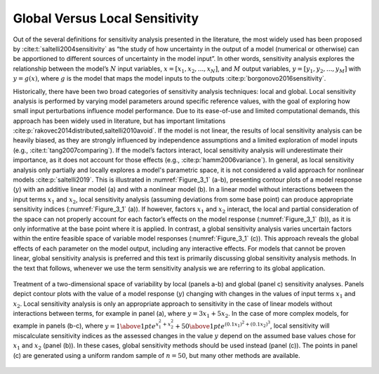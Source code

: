 .. _global_vs_local:

Global Versus Local Sensitivity
###############################

Out of the several definitions for sensitivity analysis presented in the literature, the most widely used has been proposed by :cite:t:`saltelli2004sensitivity` as “the study of how uncertainty in the output of a model (numerical or otherwise) can be apportioned to different sources of uncertainty in the model input”. In other words, sensitivity analysis explores the relationship between the model’s :math:`N` input variables, :math:`x=[x_1,x_2,...,x_N]`, and :math:`M` output variables, :math:`y=[y_1,y_2,...,y_M]` with :math:`y=g(x)`, where :math:`g` is the model that maps the model inputs to the outputs :cite:p:`borgonovo2016sensitivity`.

Historically, there have been two broad categories of sensitivity analysis techniques: local and global. Local sensitivity analysis is performed by varying model parameters around specific reference values, with the goal of exploring how small input perturbations influence model performance. Due to its ease-of-use and limited computational demands, this approach has been widely used in literature, but has important limitations :cite:p:`rakovec2014distributed,saltelli2010avoid`. If the model is not linear, the results of local sensitivity analysis can be heavily biased, as they are strongly influenced by independence assumptions and a limited exploration of model inputs (e.g., :cite:t:`tang2007comparing`). If the model’s factors interact, local sensitivity analysis will underestimate their importance, as it does not account for those effects (e.g., :cite:p:`hamm2006variance`). In general, as local sensitivity analysis only partially and locally explores a model's parametric space, it is not considered a valid approach for nonlinear models :cite:p:`saltelli2019`. This is illustrated in :numref:`Figure_3_1` (a-b), presenting contour plots of a model response (:math:`y`) with an additive linear model (a) and with a nonlinear model (b). In a linear model without interactions between the input terms :math:`x_1` and :math:`x_2`, local sensitivity analysis (assuming deviations from some base point) can produce appropriate sensitivity indices (:numref:`Figure_3_1` (a)). If however, factors :math:`x_1` and :math:`x_2` interact, the local and partial consideration of the space can not properly account for each factor’s effects on the model response (:numref:`Figure_3_1` (b)), as it is only informative at the base point where it is applied. In contrast, a global sensitivity analysis varies uncertain factors within the entire feasible space of variable model responses (:numref:`Figure_3_1` (c)). This approach reveals the global effects of each parameter on the model output, including any interactive effects. For models that cannot be proven linear, global sensitivity analysis is preferred and this text is primarily discussing global sensitivity analysis methods. In the text that follows, whenever we use the term sensitivity analysis we are referring to its global application.

.. _Figure_3_1:
.. figure:: _static/figure3_1_global_versus_local.png
    :alt: Figure 3.1
    :width: 700px
    :align: center

    Treatment of a two-dimensional space of variability by local (panels a-b) and global (panel c) sensitivity analyses. Panels depict contour plots with the value of a model response (:math:`y`) changing with changes in the values of input terms :math:`x_1` and :math:`x_2`. Local sensitivity analysis is only an appropriate approach to sensitivity in the case of linear models without interactions between terms, for example in panel (a), where :math:`y=3x_1+5x_2`. In the case of more complex models, for example in panels (b-c), where :math:`y={1 \above 1pt e^{x^2_1+x^2_2}} + {50 \above 1pt e^{(0.1x_1)^2+(0.1x_2)^3}}`, local sensitivity will miscalculate sensitivity indices as the assessed changes in the value :math:`y` depend on the assumed base values chose for :math:`x_1` and :math:`x_2` (panel (b)). In these cases, global sensitivity methods should be used instead (panel (c)). The points in panel (c) are generated using a uniform random sample of :math:`n=50`, but many other methods are available.
